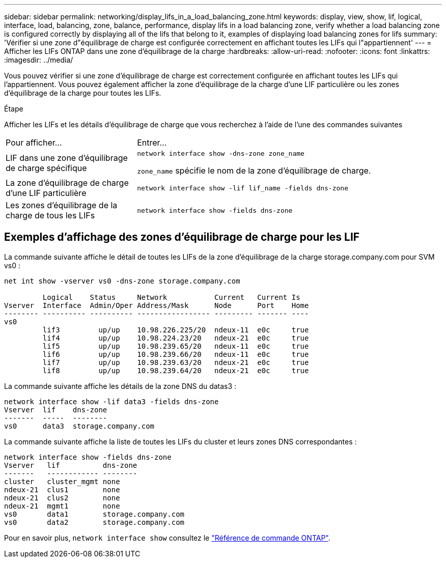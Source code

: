 ---
sidebar: sidebar 
permalink: networking/display_lifs_in_a_load_balancing_zone.html 
keywords: display, view, show, lif, logical, interface, load, balancing, zone, balance, performance, display lifs in a load balancing zone, verify whether a load balancing zone is configured correctly by displaying all of the lifs that belong to it, examples of displaying load balancing zones for lifs 
summary: 'Vérifier si une zone d"équilibrage de charge est configurée correctement en affichant toutes les LIFs qui l"appartiennent' 
---
= Afficher les LIFs ONTAP dans une zone d'équilibrage de la charge
:hardbreaks:
:allow-uri-read: 
:nofooter: 
:icons: font
:linkattrs: 
:imagesdir: ../media/


[role="lead"]
Vous pouvez vérifier si une zone d'équilibrage de charge est correctement configurée en affichant toutes les LIFs qui l'appartiennent. Vous pouvez également afficher la zone d'équilibrage de la charge d'une LIF particulière ou les zones d'équilibrage de la charge pour toutes les LIFs.

.Étape
Afficher les LIFs et les détails d'équilibrage de charge que vous recherchez à l'aide de l'une des commandes suivantes

[cols="30,70"]
|===


| Pour afficher... | Entrer... 


 a| 
LIF dans une zone d'équilibrage de charge spécifique
 a| 
`network interface show -dns-zone zone_name`

`zone_name` spécifie le nom de la zone d'équilibrage de charge.



 a| 
La zone d'équilibrage de charge d'une LIF particulière
 a| 
`network interface show -lif lif_name -fields dns-zone`



 a| 
Les zones d'équilibrage de la charge de tous les LIFs
 a| 
`network interface show -fields dns-zone`

|===


== Exemples d'affichage des zones d'équilibrage de charge pour les LIF

La commande suivante affiche le détail de toutes les LIFs de la zone d'équilibrage de la charge storage.company.com pour SVM vs0 :

....
net int show -vserver vs0 -dns-zone storage.company.com

         Logical    Status     Network           Current   Current Is
Vserver  Interface  Admin/Oper Address/Mask      Node      Port    Home
-------- ---------- ---------- ----------------- --------- ------- ----
vs0
         lif3         up/up    10.98.226.225/20  ndeux-11  e0c     true
         lif4         up/up    10.98.224.23/20   ndeux-21  e0c     true
         lif5         up/up    10.98.239.65/20   ndeux-11  e0c     true
         lif6         up/up    10.98.239.66/20   ndeux-11  e0c     true
         lif7         up/up    10.98.239.63/20   ndeux-21  e0c     true
         lif8         up/up    10.98.239.64/20   ndeux-21  e0c     true
....
La commande suivante affiche les détails de la zone DNS du datas3 :

....
network interface show -lif data3 -fields dns-zone
Vserver  lif    dns-zone
-------  -----  --------
vs0      data3  storage.company.com
....
La commande suivante affiche la liste de toutes les LIFs du cluster et leurs zones DNS correspondantes :

....
network interface show -fields dns-zone
Vserver   lif          dns-zone
-------   ------------ --------
cluster   cluster_mgmt none
ndeux-21  clus1        none
ndeux-21  clus2        none
ndeux-21  mgmt1        none
vs0       data1        storage.company.com
vs0       data2        storage.company.com
....
Pour en savoir plus, `network interface show` consultez le link:https://docs.netapp.com/us-en/ontap-cli/network-interface-show.html["Référence de commande ONTAP"^].
